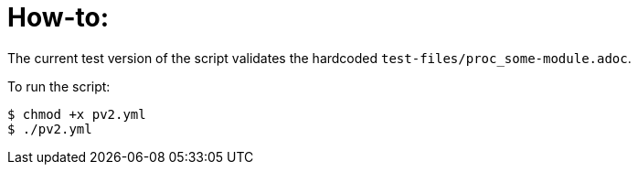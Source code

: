 = How-to:

The current test version of the script validates the hardcoded `test-files/proc_some-module.adoc`.

To run the script:
----
$ chmod +x pv2.yml
$ ./pv2.yml
----
